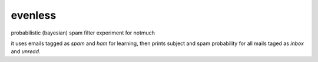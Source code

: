 evenless
========

probabilistic (bayesian) spam filter experiment for notmuch

it uses emails tagged as `spam` and `ham` for learning, then prints subject and spam probability for all mails taged as `inbox` and `unread`.
